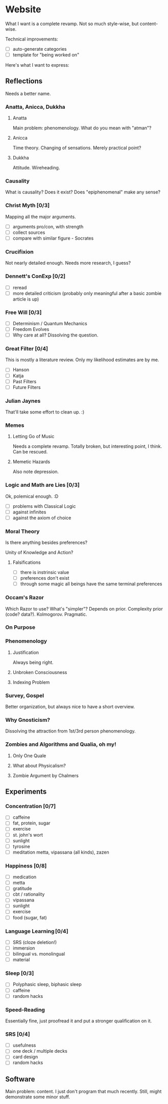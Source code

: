 * Website
What I want is a complete revamp. Not so much style-wise, but content-wise.

Technical improvements:
- [ ] auto-generate categories
- [ ] template for "being worked on"

Here's what I want to express:
** Reflections
Needs a better name.

*** Anatta, Anicca, Dukkha
**** Anatta
Main problem: phenomenology. What do you mean with "atman"?
**** Anicca
Time theory. Changing of sensations. Merely practical point?
**** Dukkha
Attitude. Wireheading.
*** Causality
What is causality? Does it exist? Does "epiphenomenal" make any sense?
*** Christ Myth [0/3]
Mapping all the major arguments.
- [ ] arguments pro/con, with strength
- [ ] collect sources
- [ ] compare with similar figure - Socrates
*** Crucifixion
Not nearly detailed enough. Needs more research, I guess?
*** Dennett's ConExp [0/2]
- [ ] reread
- [ ] more detailed criticism (probably only meaningful after a basic zombie
      article is up)
*** Free Will [0/3]
- [ ] Determinism / Quantum Mechanics
- [ ] Freedom Evolves
- [ ] Why care at all? Dissolving the question.
*** Great Filter [0/4]
This is mostly a literature review. Only my likelihood estimates are by me.
- [ ] Hanson
- [ ] Katja
- [ ] Past Filters
- [ ] Future Filters
*** Julian Jaynes
That'll take some effort to clean up. :)
*** Memes
**** Letting Go of Music
Needs a complete revamp. Totally broken, but interesting point, I think. Can be
rescued.
**** Memetic Hazards
Also note depression.
*** Logic and Math are Lies [0/3]
Ok, polemical enough. :D

- [ ] problems with Classical Logic
- [ ] against infinites
- [ ] against the axiom of choice
*** Moral Theory
Is there anything besides preferences?

Unity of Knowledge and Action?

**** Falsifications
- [ ] there is instrinsic value
- [ ] preferences don't exist
- [ ] through some magic all beings have the same terminal preferences
*** Occam's Razor
Which Razor to use? What's "simpler"?
Depends on prior. Complexity prior (code? data?). Kolmogorov. Pragmatic.
*** On Purpose
*** Phenomenology
**** Justification
Always being right.
**** Unbroken Consciousness
**** Indexing Problem
*** Survey, Gospel
Better organization, but always nice to have a short overview.
*** Why Gnosticism?
Dissolving the attraction from 1st/3rd person phenomenology.
*** Zombies and Algorithms and Qualia, oh my!
**** Only One Quale
**** What about Physicalism?
**** Zombie Argument by Chalmers
** Experiments
*** Concentration [0/7]
- [ ] caffeine
- [ ] fat, protein, sugar
- [ ] exercise
- [ ] st. john's wort
- [ ] sunlight
- [ ] tyrosine
- [ ] meditation
  metta, vipassana (all kinds), zazen
*** Happiness [0/8]
- [ ] medication
- [ ] metta
- [ ] gratitude
- [ ] cbt / rationality
- [ ] vipassana
- [ ] sunlight
- [ ] exercise
- [ ] food (sugar, fat)
*** Language Learning [0/4]
- [ ] SRS (cloze deletion!)
- [ ] immersion
- [ ] bilingual vs. monolingual
- [ ] material
*** Sleep [0/3]
- [ ] Polyphasic sleep, biphasic sleep
- [ ] caffeine
- [ ] random hacks
*** Speed-Reading
Essentially fine, just proofread it and put a stronger qualification on it.
*** SRS [0/4]
- [ ] usefulness
- [ ] one deck / multiple decks
- [ ] card design
- [ ] random hacks
** Software
Main problem: content. I just don't program that much recently. Still, might
demonstrate some minor stuff.
